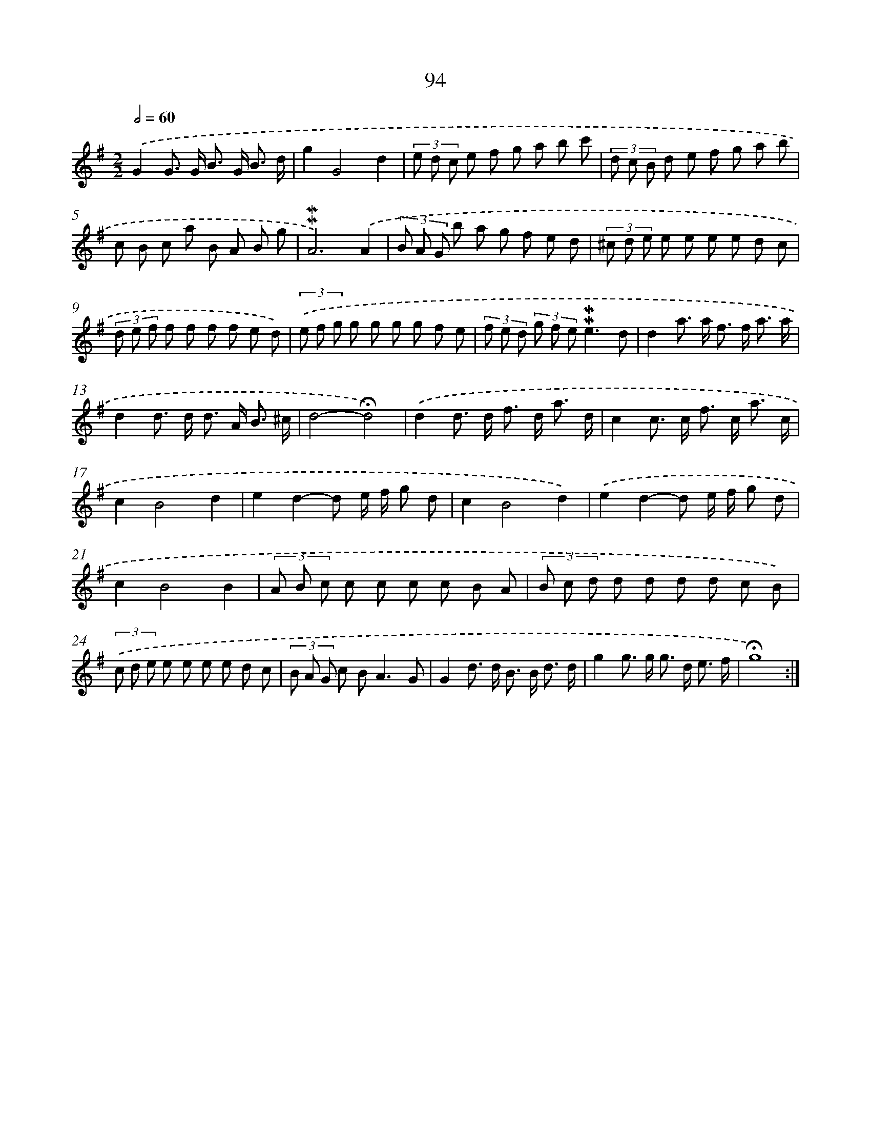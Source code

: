 X: 10332
T: 94
%%abc-version 2.0
%%abcx-abcm2ps-target-version 5.9.1 (29 Sep 2008)
%%abc-creator hum2abc beta
%%abcx-conversion-date 2018/11/01 14:37:04
%%humdrum-veritas 673353567
%%humdrum-veritas-data 2711434179
%%continueall 1
%%barnumbers 0
L: 1/8
M: 2/2
Q: 1/2=60
K: G clef=treble
.('G2G> G B> G B3/ d/ |
g2G4d2 |
(3e d c e f g a b c' |
(3d c B d e f g a b |
c B c a B A B g |
!mordent!!mordent!A6).('A2 |
(3B A G b a g f e d |
(3^c d e e e e e d c |
(3d e f f f f f e d) |
(3.('e f g g g g g f e |
(3f e d (3g f e!mordent!!mordent!e3d |
d2a> a f> f a3/ a/ |
d2d> d d> A B3/ ^c/ |
d4-!fermata!d4) |
.('d2d> d f> d a3/ d/ |
c2c> c f> c a3/ c/ |
c2B4d2 |
e2d2-d e/ f/ g d |
c2B4d2) |
.('e2d2-d e/ f/ g d |
c2B4B2 |
(3A B c c c c c B A |
(3B c d d d d d c B) |
(3.('c d e e e e e d c |
(3B A G c B2<A2G |
G2d> d B> B d3/ d/ |
g2g> g g> d e3/ f/ |
!fermata!g8) :|]
